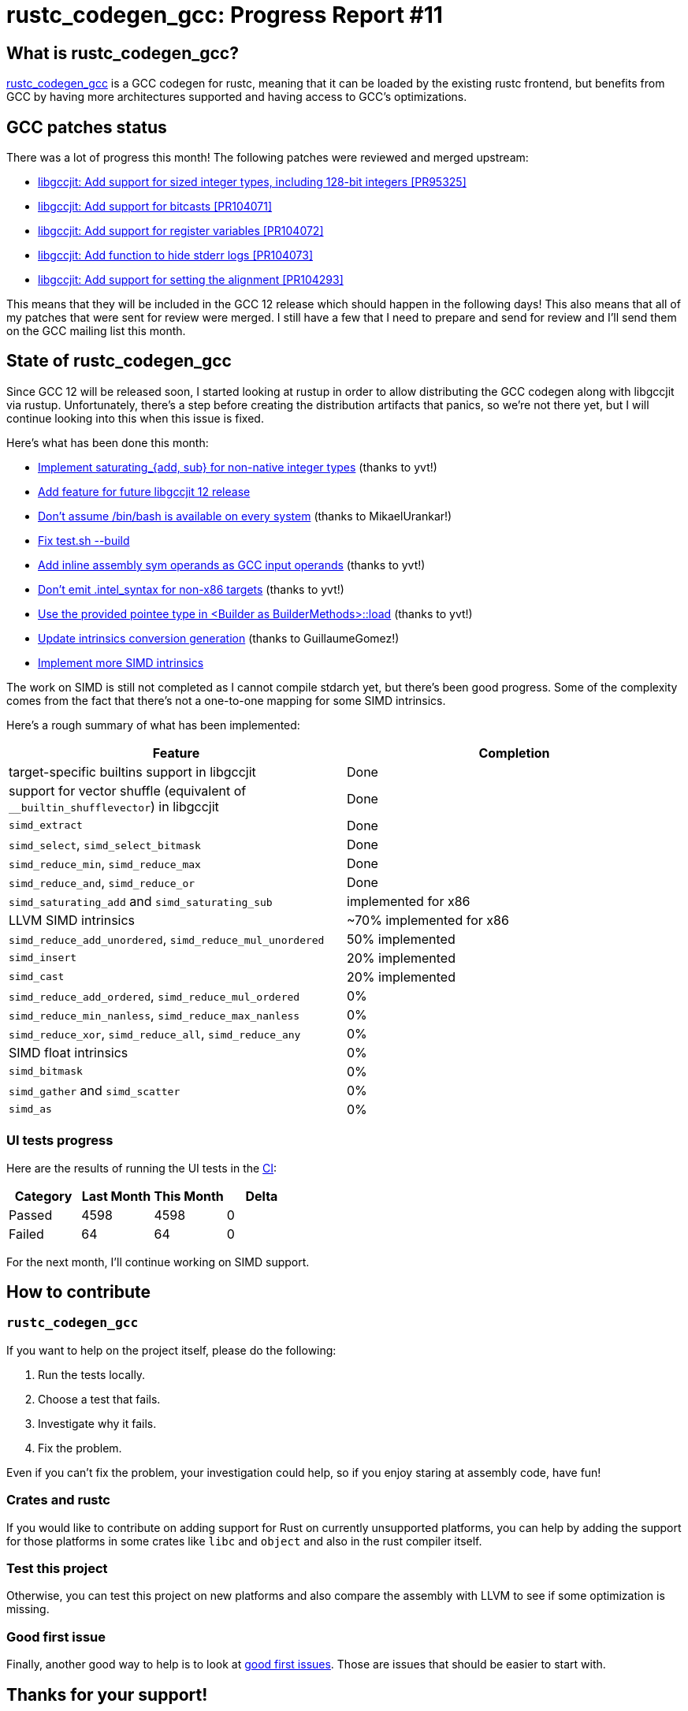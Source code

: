 = rustc_codegen_gcc: Progress Report #11
:page-navtitle: rustc_codegen_gcc: Progress Report #11
:page-liquid:

== What is rustc_codegen_gcc?

https://github.com/rust-lang/rustc_codegen_gcc[rustc_codegen_gcc] is a
GCC codegen for rustc, meaning that it can be loaded by the existing
rustc frontend, but benefits from GCC by having more architectures
supported and having access to GCC's optimizations.

== GCC patches status

There was a lot of progress this month!
The following patches were reviewed and merged upstream:

 * https://gcc.gnu.org/git/?p=gcc.git;a=commit;h=af80ea97b61847d91da0d303e85faed437059092[libgccjit: Add support for sized integer types, including 128-bit integers [PR95325\]]
 * https://gcc.gnu.org/git/?p=gcc.git;a=commit;h=30f7c83e9cfe7c015448d72f63c4c39d14bc6de6[libgccjit: Add support for bitcasts [PR104071\]]
 * https://gcc.gnu.org/git/?p=gcc.git;a=commit;h=5780ff348ad4430383fd67c6f0c572d8c3e721ad[libgccjit: Add support for register variables [PR104072\]]
 * https://gcc.gnu.org/git/?p=gcc.git;a=commit;h=79e1a6fb9babb34dfcb99964c37d3c4f8bb619ca[libgccjit: Add function to hide stderr logs [PR104073\]]
 * https://gcc.gnu.org/git/?p=gcc.git;a=commit;h=6e5ad1cc24a315d07f24c95d76c269cafe2a8182[libgccjit: Add support for setting the alignment [PR104293\]]

This means that they will be included in the GCC 12 release which should happen in the following days!
This also means that all of my patches that were sent for review were merged.
I still have a few that I need to prepare and send for review and I'll send them on the GCC mailing list this month.

== State of rustc_codegen_gcc

Since GCC 12 will be released soon, I started looking at rustup in order to allow distributing the GCC codegen along with libgccjit via rustup.
Unfortunately, there's a step before creating the distribution artifacts that panics, so we're not there yet, but I will continue looking into this when this issue is fixed.

Here's what has been done this month:

 * https://github.com/rust-lang/rustc_codegen_gcc/pull/156[Implement saturating_{add, sub} for non-native integer types] (thanks to yvt!)
 * https://github.com/rust-lang/rustc_codegen_gcc/pull/158[Add feature for future libgccjit 12 release]
 * https://github.com/rust-lang/rustc_codegen_gcc/pull/160[Don't assume /bin/bash is available on every system] (thanks to MikaelUrankar!)
 * https://github.com/rust-lang/rustc_codegen_gcc/pull/162[Fix test.sh --build]
 * https://github.com/rust-lang/rustc_codegen_gcc/pull/163[Add inline assembly sym operands as GCC input operands] (thanks to yvt!)
 * https://github.com/rust-lang/rustc_codegen_gcc/pull/164[Don't emit .intel_syntax for non-x86 targets] (thanks to yvt!)
 * https://github.com/rust-lang/rustc_codegen_gcc/pull/170[Use the provided pointee type in <Builder as BuilderMethods>::load] (thanks to yvt!)
 * https://github.com/rust-lang/rustc_codegen_gcc/pull/171[Update intrinsics conversion generation] (thanks to GuillaumeGomez!)
 * https://github.com/rust-lang/rustc_codegen_gcc/pull/172[Implement more SIMD intrinsics]

The work on SIMD is still not completed as I cannot compile stdarch yet, but there's been good progress.
Some of the complexity comes from the fact that there's not a one-to-one mapping for some SIMD intrinsics.

Here's a rough summary of what has been implemented:

[cols="<,<"]
|===
| Feature | Completion

| target-specific builtins support in libgccjit
| Done

| support for vector shuffle (equivalent of `__builtin_shufflevector`) in libgccjit
| Done

| `simd_extract`
| Done

| `simd_select`, `simd_select_bitmask`
| Done

| `simd_reduce_min`, `simd_reduce_max`
| Done

| `simd_reduce_and`, `simd_reduce_or`
| Done

| `simd_saturating_add` and `simd_saturating_sub`
| implemented for x86

| LLVM SIMD intrinsics
| ~70% implemented for x86

| `simd_reduce_add_unordered`, `simd_reduce_mul_unordered`
| 50% implemented

| `simd_insert`
| 20% implemented

| `simd_cast`
| 20% implemented

| `simd_reduce_add_ordered`, `simd_reduce_mul_ordered`
| 0%

| `simd_reduce_min_nanless`, `simd_reduce_max_nanless`
| 0%

| `simd_reduce_xor`, `simd_reduce_all`, `simd_reduce_any`
| 0%

| SIMD float intrinsics
| 0%

| `simd_bitmask`
| 0%

| `simd_gather` and `simd_scatter`
| 0%

| `simd_as`
| 0%
|===

=== UI tests progress

Here are the results of running the UI tests in the https://github.com/rust-lang/rustc_codegen_gcc/runs/6300172527?check_suite_focus=true#step:18:10510[CI]:

|===
| Category | Last Month | This Month | Delta

| Passed | 4598 | 4598 | 0
| Failed | 64 | 64 | 0
|===

For the next month, I'll continue working on SIMD support.

== How to contribute

=== `rustc_codegen_gcc`

If you want to help on the project itself, please do the following:

 1. Run the tests locally.
 2. Choose a test that fails.
 3. Investigate why it fails.
 4. Fix the problem.

Even if you can't fix the problem, your investigation could help, so
if you enjoy staring at assembly code, have fun!

=== Crates and rustc

If you would like to contribute on adding support for Rust on
currently unsupported platforms, you can help by adding the support
for those platforms in some crates like `libc` and `object` and also
in the rust compiler itself.

=== Test this project

Otherwise, you can test this project on new platforms and also compare
the assembly with LLVM to see if some optimization is missing.

=== Good first issue

Finally, another good way to help is to look at https://github.com/rust-lang/rustc_codegen_gcc/issues?q=is%3Aissue+is%3Aopen+label%3A%22good+first+issue%22[good first issues]. Those are issues that should be easier to start with.

== Thanks for your support!

I wanted to personally thank all the people that sponsor this project:
your support is very much appreciated.

A special thanks to the following sponsors:

 * saethlin
 * embark-studios
 * Traverse-Research
 * Shnatsel

A big thank you to bjorn3 for his help, contributions and reviews.
And a big thank you to lqd and https://github.com/GuillaumeGomez[GuillaumeGomez] for answering my
questions about rustc's internals.
Another big thank you to Commeownist for his contributions.

Also, a big thank you to the rest of my sponsors:

 * kpp
 * 0x7CFE
 * repi
 * nevi-me
 * oleid
 * acshi
 * joshtriplett
 * djc
 * TimNN
 * sdroege
 * pcn
 * alanfalloon
 * steven-joruk
 * davidlattimore
 * Nehliin
 * colelawrence
 * zmanian
 * alexkirsz
 * regiontog
 * berkus
 * belzael
 * vincentdephily
 * jam1garner
 * yvt
 * Shoeboxam
 * evanrichter
 * yerke
 * bes
 * seanpianka
 * srijs
 * kkysen
 * messense
 * riking
 * rafaelcaricio
 * Lemmih
 * memoryruins
 * pthariensflame
 * senden9
 * robjtede
 * Jonas Platte
 * zebp
 * spike grobstein
 * Oliver Marshall
 * Sam Harrington
 * Jonas
 * Jeff Muizelaar
 * Chris Butler
 * sierrafiveseven
 * Joseph Garvin
 * MarcoFalke
 * icewind
 * Tommy Thorn
 * Sebastian Zivota
 * Oskar Nehlin
 * Nicolas Barbier
 * Daniel
 * Thomas Colliers
 * Justin Ossevoort
 * sbstp
 * Chris
 * Bálint Horváth
 * fanquake
 * sstadick
 * luizirber
 * kiyoshigawa
 * robinmoussu
 * Daniel Sheehan
 * Marvin Löbel
 * nacaclanga

and a few others who preferred to stay anonymous.

Former sponsors/patreons:

 * igrr
 * finfet
 * Alovchin91
 * wezm
 * stuhood
 * mexus
 * raymanfx
 * 0xdeafbeef
 * ghost
 * gilescope
 * thesamesam
 * Hofer-Julian
 * olanod
 * Denis Zaletaev
 * Chai T. Rex
 * Paul Ellenbogen
 * Dakota Brink
 * Botlabs
 * Cass
 * Oliver Marshall
